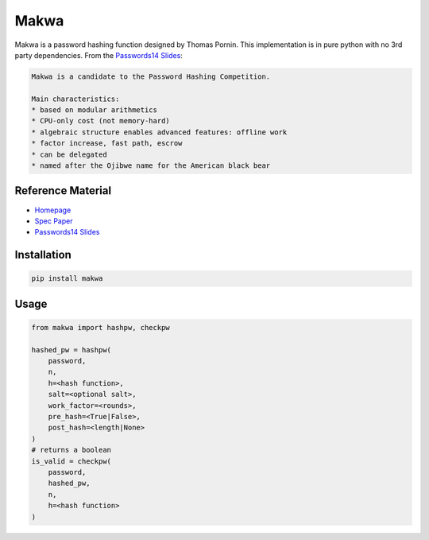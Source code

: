 =====
Makwa
=====


.. image:: https://travis-ci.org/AntonKueltz/makwa.svg?branch=master
    :target: https://travis-ci.org/AntonKueltz/makwa
.. image:: https://badge.fury.io/py/makwa.svg
    :target: https://badge.fury.io/py/makwa

Makwa is a password hashing function designed by Thomas Pornin. This implementation is in pure python with no 3rd party dependencies. From the `Passwords14 Slides`_:

.. code::

    Makwa is a candidate to the Password Hashing Competition.

    Main characteristics:
    * based on modular arithmetics
    * CPU-only cost (not memory-hard)
    * algebraic structure enables advanced features: offline work
    * factor increase, fast path, escrow
    * can be delegated
    * named after the Ojibwe name for the American black bear

Reference Material
==================

- `Homepage`_
- `Spec Paper`_
- `Passwords14 Slides`_

.. _Homepage: http://www.bolet.org/makwa/
.. _Spec Paper: http://www.bolet.org/makwa/makwa-spec-20150422.pdf
.. _Passwords14 Slides: http://www.bolet.org/makwa/Makwa-Passwords14LV.pdf

Installation
============

.. code:: bash

    pip install makwa

Usage
=====

.. code:: python

    from makwa import hashpw, checkpw

    hashed_pw = hashpw(
        password,
        n,
        h=<hash function>,
        salt=<optional salt>,
        work_factor=<rounds>,
        pre_hash=<True|False>,
        post_hash=<length|None>
    )
    # returns a boolean
    is_valid = checkpw(
        password,
        hashed_pw,
        n,
        h=<hash function>
    )


